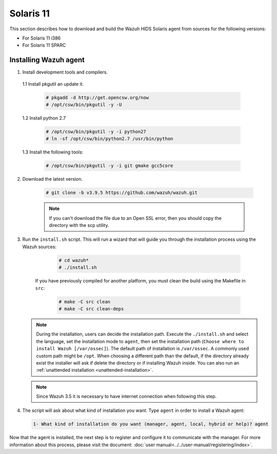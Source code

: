 .. Copyright (C) 2019 Wazuh, Inc.

.. _wazuh_agent_sources_solaris_11:

Solaris 11
==========

This section describes how to download and build the Wazuh HIDS Solaris agent from sources for the following versions:

- For Solaris 11 i386
- For Solaris 11 SPARC

Installing Wazuh agent
----------------------

1. Install development tools and compilers.

  1.1 Install pkgutil an update it.

     .. code-block:: console

        # pkgadd -d http://get.opencsw.org/now
        # /opt/csw/bin/pkgutil -y -U

  1.2  Install python 2.7

     .. code-block:: console

        # /opt/csw/bin/pkgutil -y -i python27
        # ln -sf /opt/csw/bin/python2.7 /usr/bin/python

  1.3  Install the following tools:

     .. code-block:: console

        # /opt/csw/bin/pkgutil -y -i git gmake gcc5core

2. Download the latest version.

     .. code-block:: console

        # git clone -b v3.9.5 https://github.com/wazuh/wazuh.git

     .. note:: If you can't download the file due to an Open SSL error, then you should copy the directory with the scp utility.

3. Run the ``install.sh`` script. This will run a wizard that will guide you through the installation process using the Wazuh sources:

     .. code-block:: console

        # cd wazuh*
        # ./install.sh

    If you have previously compiled for another platform, you must clean the build using the Makefile in ``src``:

      .. code-block:: console

        # make -C src clean
        # make -C src clean-deps

   .. note::
     During the installation, users can decide the installation path. Execute the ``./install.sh`` and select the language, set the installation mode to ``agent``, then set the installation path (``Choose where to install Wazuh [/var/ossec]``). The default path of installation is ``/var/ossec``. A commonly used custom path might be ``/opt``. When choosing a different path than the default, if the directory already exist the installer will ask if delete the directory or if installing Wazuh inside. You can also run an :ref:`unattended installation <unattended-installation>`.

   .. note:: Since Wazuh 3.5 it is necessary to have internet connection when following this step.

4. The script will ask about what kind of installation you want. Type ``agent`` in order to install a Wazuh agent:

 .. code-block:: none

    1- What kind of installation do you want (manager, agent, local, hybrid or help)? agent

Now that the agent is installed, the next step is to register and configure it to communicate with the manager. For more information about this process, please visit the document: :doc:`user manual<../../user-manual/registering/index>`.
